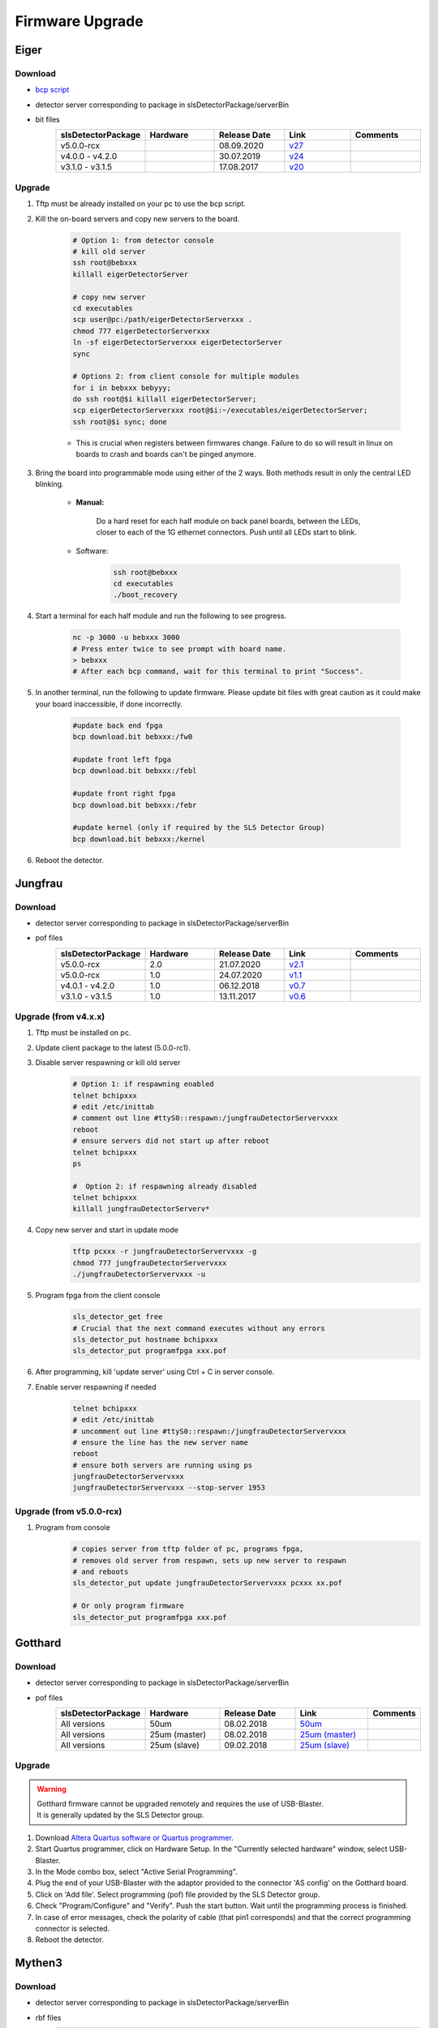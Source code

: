 Firmware Upgrade
=================



Eiger
-------------

Download 
^^^^^^^^^^^^^
- `bcp script <https://github.com/slsdetectorgroup/slsDetectorFirmware/blob/master/binaries/eiger/bcp>`__

- detector server corresponding to package in slsDetectorPackage/serverBin

- bit files
    .. list-table:: 
       :widths: 20 20 20 20 20
       :header-rows: 1

       * - slsDetectorPackage
         - Hardware
         - Release Date
         - Link
         - Comments
       * - v5.0.0-rcx
         - 
         - 08.09.2020
         - `v27 <https://github.com/slsdetectorgroup/slsDetectorFirmware/blob/master/binaries/eiger/v27/>`__
         - 
       * - v4.0.0 - v4.2.0
         - 
         - 30.07.2019
         - `v24 <https://github.com/slsdetectorgroup/slsDetectorFirmware/blob/master/binaries/eiger/v24/>`__
         - 
       * - v3.1.0 - v3.1.5
         - 
         - 17.08.2017
         - `v20 <https://github.com/slsdetectorgroup/slsDetectorFirmware/blob/master/binaries/eiger/v20/>`__
         -


Upgrade
^^^^^^^^
#. Tftp must be already installed on your pc to use the bcp script.

#. Kill the on-board servers and copy new servers to the board. 

    .. code-block:: bash

        # Option 1: from detector console
        # kill old server
        ssh root@bebxxx
        killall eigerDetectorServer

        # copy new server
        cd executables
        scp user@pc:/path/eigerDetectorServerxxx .
        chmod 777 eigerDetectorServerxxx
        ln -sf eigerDetectorServerxxx eigerDetectorServer
        sync

        # Options 2: from client console for multiple modules
        for i in bebxxx bebyyy;
        do ssh root@$i killall eigerDetectorServer;
        scp eigerDetectorServerxxx root@$i:~/executables/eigerDetectorServer;
        ssh root@$i sync; done


    * This is crucial when registers between firmwares change. Failure to do so will result in linux on boards to crash and boards can't be pinged anymore.

#. Bring the board into programmable mode using either of the 2 ways. Both methods result in only the central LED blinking.
    
    * **Manual:**
    
        Do a hard reset for each half module on back panel boards, between the LEDs, closer to each of the 1G ethernet connectors. Push until all LEDs start to blink.
    
    * Software:  
        .. code-block:: bash

            ssh root@bebxxx
            cd executables
            ./boot_recovery

#. Start a terminal for each half module and run the following to see progress.

    .. code-block:: bash
    
    	nc -p 3000 -u bebxxx 3000
        # Press enter twice to see prompt with board name.
        > bebxxx
        # After each bcp command, wait for this terminal to print "Success".


#. In another terminal, run the following to update firmware. Please update bit files with great caution as it could make your board inaccessible, if done incorrectly.

    .. code-block:: bash
    
        #update back end fpga
        bcp download.bit bebxxx:/fw0

        #update front left fpga
        bcp download.bit bebxxx:/febl

        #update front right fpga
        bcp download.bit bebxxx:/febr

        #update kernel (only if required by the SLS Detector Group)
        bcp download.bit bebxxx:/kernel

#. Reboot the detector.

Jungfrau
-------------

Download 
^^^^^^^^^^^^^
- detector server corresponding to package in slsDetectorPackage/serverBin

- pof files
    .. list-table:: 
       :widths: 20 20 20 20 20
       :header-rows: 1

       * - slsDetectorPackage
         - Hardware
         - Release Date
         - Link
         - Comments
       * - v5.0.0-rcx
         - 2.0
         - 21.07.2020
         - `v2.1 <https://github.com/slsdetectorgroup/slsDetectorFirmware/blob/master/binaries/jungfrau/v2_1/jungfrau_v2_1.pof>`__
         - 
       * - v5.0.0-rcx
         - 1.0
         - 24.07.2020
         - `v1.1 <https://github.com/slsdetectorgroup/slsDetectorFirmware/blob/master/binaries/jungfrau/v1_1/jungfrau_v1_1.pof>`__
         - 
       * - v4.0.1 - v4.2.0
         - 1.0
         - 06.12.2018
         - `v0.7 <https://github.com/slsdetectorgroup/slsDetectorFirmware/blob/master/binaries/jungfrau/v0_7/jungfrau_v0_7.pof>`__
         - 
       * - v3.1.0 - v3.1.5
         - 1.0
         - 13.11.2017
         - `v0.6 <https://github.com/slsdetectorgroup/slsDetectorFirmware/blob/master/binaries/jungfrau/v0_6/jungfrau_v0_6.pof>`__
         -



Upgrade (from v4.x.x)
^^^^^^^^^^^^^^^^^^^^^^
#. Tftp must be installed on pc.

#. Update client package to the latest (5.0.0-rc1).

#. Disable server respawning or kill old server
    .. code-block:: bash

        # Option 1: if respawning enabled
        telnet bchipxxx
        # edit /etc/inittab
        # comment out line #ttyS0::respawn:/jungfrauDetectorServervxxx
        reboot
        # ensure servers did not start up after reboot
        telnet bchipxxx
        ps

        #  Option 2: if respawning already disabled
        telnet bchipxxx
        killall jungfrauDetectorServerv*

#. Copy new server and start in update mode
    .. code-block:: bash

        tftp pcxxx -r jungfrauDetectorServervxxx -g
        chmod 777 jungfrauDetectorServervxxx
        ./jungfrauDetectorServervxxx -u

#. Program fpga from the client console
    .. code-block:: bash

        sls_detector_get free
        # Crucial that the next command executes without any errors
        sls_detector_put hostname bchipxxx
        sls_detector_put programfpga xxx.pof

#. After programming, kill 'update server' using Ctrl + C in server console.

#. Enable server respawning if needed
    .. code-block:: bash

        telnet bchipxxx
        # edit /etc/inittab
        # uncomment out line #ttyS0::respawn:/jungfrauDetectorServervxxx
        # ensure the line has the new server name
        reboot
        # ensure both servers are running using ps
        jungfrauDetectorServervxxx
        jungfrauDetectorServervxxx --stop-server 1953


Upgrade (from v5.0.0-rcx)
^^^^^^^^^^^^^^^^^^^^^^^^^^

#. Program from console
    .. code-block:: bash

        # copies server from tftp folder of pc, programs fpga,
        # removes old server from respawn, sets up new server to respawn
        # and reboots
        sls_detector_put update jungfrauDetectorServervxxx pcxxx xx.pof

        # Or only program firmware
        sls_detector_put programfpga xxx.pof


Gotthard
---------

Download 
^^^^^^^^^^^^^
- detector server corresponding to package in slsDetectorPackage/serverBin

- pof files
    .. list-table:: 
       :widths: 15 15 15 15 5
       :header-rows: 1

       * - slsDetectorPackage
         - Hardware
         - Release Date
         - Link
         - Comments
       * - All versions
         - 50um
         - 08.02.2018
         - `50um <https://github.com/slsdetectorgroup/slsDetectorFirmware/blob/master/binaries/gotthard_I/50um/gotthard_I_50um.pof>`__
         - 
       * - All versions
         - 25um (master)
         - 08.02.2018
         - `25um (master) <https://github.com/slsdetectorgroup/slsDetectorFirmware/blob/master/binaries/gotthard_I/25um/master/gotthard_I_25um_master.pof>`__
         - 
       * - All versions
         - 25um (slave)
         - 09.02.2018
         - `25um (slave) <https://github.com/slsdetectorgroup/slsDetectorFirmware/blob/master/binaries/gotthard_I/25um/slave/gotthard_I_25um_slave.pof>`__
         - 



Upgrade
^^^^^^^^
.. warning ::
    | Gotthard firmware cannot be upgraded remotely and requires the use of USB-Blaster.
    | It is generally updated by the SLS Detector group.

#. Download `Altera Quartus software or Quartus programmer <https://fpgasoftware.intel.com/20.1/?edition=standard&platform=linux&product=qprogrammer#tabs-4>`__.
   

#. Start Quartus programmer, click on Hardware Setup. In the "Currently selected hardware" window, select USB-Blaster.

#. In the Mode combo box, select "Active Serial Programming".

#. Plug the end of your USB-Blaster with the adaptor provided to the connector 'AS config' on the Gotthard board.

#. Click on 'Add file'. Select programming (pof) file provided by the SLS Detector group.

#. Check "Program/Configure" and "Verify". Push the start button. Wait until the programming process is finished.

#. In case of error messages, check the polarity of cable (that pin1 corresponds) and that the correct programming connector is selected.

#. Reboot the detector.


Mythen3
-------

Download 
^^^^^^^^^^^^^
- detector server corresponding to package in slsDetectorPackage/serverBin

- rbf files
    .. list-table:: 
       :widths: 20 20 20 20 20
       :header-rows: 1

       * - slsDetectorPackage
         - Hardware
         - Release Date
         - Link
         - Comments
       * - v5.0.0-rcx
         - 
         - 25.09.2020
         - 
         - 


Upgrade (from v5.0.0-rcx)
^^^^^^^^^^^^^^^^^^^^^^^^^^^

#. Program from console
    .. code-block:: bash

        # copies server from tftp folder of pc, programs fpga,
        # and reboots (new server not respawned currently)
        sls_detector_put update mythen3DetectorServervxxx pcxxx xxx.rbf

        # Or only program firmware
        sls_detector_put programfpga xxx.rbf



Gotthard2
-------------

Download 
^^^^^^^^^^^^^
- detector server corresponding to package in slsDetectorPackage/serverBin

- rbf files
    .. list-table:: 
       :widths: 20 20 20 20 20
       :header-rows: 1

       * - slsDetectorPackage
         - Hardware
         - Release Date
         - Link
         - Comments
       * - v5.0.0-rcx
         - 
         - 25.09.2020
         - 
         - 

Upgrade (from v5.0.0-rcx)
^^^^^^^^^^^^^^^^^^^^^^^^^^

#. Program from console
    .. code-block:: bash

        # copies server from tftp folder of pc, programs fpga,
        # and reboots (new server not respawned currently)
        sls_detector_put update gotthard2DetectorServervxxx pcxxx xxx.rbf

        # Or only program firmware
        sls_detector_put programfpga xxx.rbf



Moench
-------

Download 
^^^^^^^^^^^^^
- detector server corresponding to package in slsDetectorPackage/serverBin

- pof files
    .. list-table:: 
       :widths: 20 20 20 20 20
       :header-rows: 1

       * - slsDetectorPackage
         - Hardware
         - Release Date
         - Link
         - Comments
       * - v5.0.0-rcx
         - EPCQ128
         - 05.10.2020
         - `v1.0 <https://github.com/slsdetectorgroup/slsDetectorFirmware/blob/master/binaries/moench/EPCQ128/v1_0/moench_v1_0_201005.pof>`__
         - 
       * - v5.0.0-rcx
         - EPCS128
         - 05.10.2020
         - `v1.0 <https://github.com/slsdetectorgroup/slsDetectorFirmware/blob/master/binaries/moench/EPCS128/v1_0/moench_v1_0_201005.pof>`__
         - 

Upgrade (from v5.0.0-rcx)
^^^^^^^^^^^^^^^^^^^^^^^^^^^

#. Program from console
    .. code-block:: bash

        # copies server from tftp folder of pc, programs fpga,
        # removes old server from respawn, sets up new server to respawn
        # and reboots
        sls_detector_put update moenchDetectorServervxxx pcxxx xx.pof

        # Or only program firmware
        sls_detector_put programfpga xxx.pof

Ctb
----

Download 
^^^^^^^^^^^^^
- detector server corresponding to package in slsDetectorPackage/serverBin

- pof files
    .. list-table:: 
       :widths: 20 20 20 20 20
       :header-rows: 1

       * - slsDetectorPackage
         - Hardware
         - Release Date
         - Link
         - Comments
       * - v5.0.0-rcx
         - EPCQ128
         - 05.10.2020
         - `v1.0 <https://github.com/slsdetectorgroup/slsDetectorFirmware/blob/master/binaries/ctb/EPCQ128/v1_0/ctb_v1_0_201005.pof>`__
         - 
       * - v5.0.0-rcx
         - EPCS128
         - 05.10.2020
         - `v1.0 <https://github.com/slsdetectorgroup/slsDetectorFirmware/blob/master/binaries/ctb/EPCS128/v1_0/ctb_v1_0_201005.pof>`__
         - 

Upgrade (from v5.0.0-rcx)
^^^^^^^^^^^^^^^^^^^^^^^^^^

#. Program from console
    .. code-block:: bash

        # copies server from tftp folder of pc, programs fpga,
        # removes old server from respawn, sets up new server to respawn
        # and reboots
        sls_detector_put update ctbDetectorServervxxx pcxxx xx.pof

        # Or only program firmware
        sls_detector_put programfpga xxx.pof